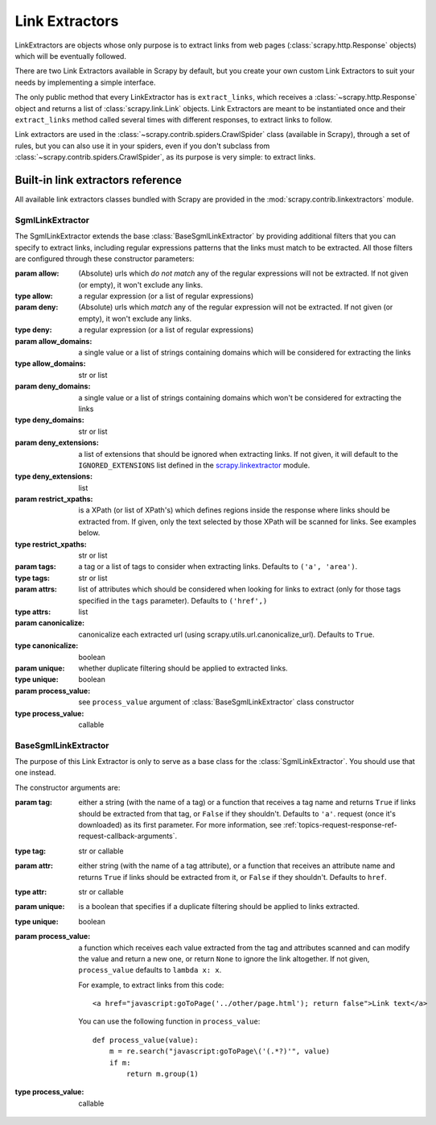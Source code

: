 .. _topics-link-extractors:

===============
Link Extractors
===============

LinkExtractors are objects whose only purpose is to extract links from web
pages (:class:`scrapy.http.Response` objects) which will be eventually
followed.

There are two Link Extractors available in Scrapy by default, but you create
your own custom Link Extractors to suit your needs by implementing a simple
interface.

The only public method that every LinkExtractor has is ``extract_links``,
which receives a :class:`~scrapy.http.Response` object and returns a list
of :class:`scrapy.link.Link` objects. Link Extractors are meant to be instantiated once and their
``extract_links`` method called several times with different responses, to
extract links to follow. 

Link extractors are used in the :class:`~scrapy.contrib.spiders.CrawlSpider`
class (available in Scrapy), through a set of rules, but you can also use it in
your spiders, even if you don't subclass from
:class:`~scrapy.contrib.spiders.CrawlSpider`, as its purpose is very simple: to
extract links.


.. _topics-link-extractors-ref:

Built-in link extractors reference
==================================

.. module:: scrapy.contrib.linkextractors
   :synopsis: Link extractors classes

All available link extractors classes bundled with Scrapy are provided in the
:mod:`scrapy.contrib.linkextractors` module.

.. module:: scrapy.contrib.linkextractors.sgml
   :synopsis: SGMLParser-based link extractors

SgmlLinkExtractor
-----------------

.. class:: SgmlLinkExtractor(allow=(), deny=(), allow_domains=(), deny_domains=(), deny_extensions=None, restrict_xpaths=(), tags=('a', 'area'), attrs=('href'), canonicalize=True, unique=True, process_value=None)

    The SgmlLinkExtractor extends the base :class:`BaseSgmlLinkExtractor` by
    providing additional filters that you can specify to extract links,
    including regular expressions patterns that the links must match to be
    extracted. All those filters are configured through these constructor
    parameters:

    :param allow: (Absolute) urls which *do not match* any of the regular expressions
        will not be extracted. If not given (or empty), it won't exclude any links.
    :type allow: a regular expression (or a list of regular expressions)

    :param deny: (Absolute) urls which *match* any of the regular expression
        will not be extracted. If not given (or empty), it won't exclude any links.
    :type deny: a regular expression (or a list of regular expressions)

    :param allow_domains: a single value or a list of strings containing
        domains which will be considered for extracting the links
    :type allow_domains: str or list

    :param deny_domains: a single value or a list of strings containing
        domains which won't be considered for extracting the links
    :type deny_domains: str or list

    :param deny_extensions: a list of extensions that should be ignored when
        extracting links. If not given, it will default to the
        ``IGNORED_EXTENSIONS`` list defined in the `scrapy.linkextractor`_
        module.
    :type deny_extensions: list

    :param restrict_xpaths: is a XPath (or list of XPath's) which defines
        regions inside the response where links should be extracted from. 
        If given, only the text selected by those XPath will be scanned for
        links. See examples below.
    :type restrict_xpaths: str or list

    :param tags: a tag or a list of tags to consider when extracting links.
        Defaults to ``('a', 'area')``.
    :type tags: str or list

    :param attrs: list of attributes which should be considered when looking
        for links to extract (only for those tags specified in the ``tags``
        parameter). Defaults to ``('href',)``
    :type attrs: list

    :param canonicalize: canonicalize each extracted url (using
        scrapy.utils.url.canonicalize_url). Defaults to ``True``.
    :type canonicalize: boolean

    :param unique: whether duplicate filtering should be applied to extracted
        links.
    :type unique: boolean

    :param process_value: see ``process_value`` argument of
        :class:`BaseSgmlLinkExtractor` class constructor
    :type process_value: callable

BaseSgmlLinkExtractor
---------------------

.. class:: BaseSgmlLinkExtractor(tag="a", attr="href", unique=False, process_value=None)

    The purpose of this Link Extractor is only to serve as a base class for the
    :class:`SgmlLinkExtractor`. You should use that one instead.
    
    The constructor arguments are:

    :param tag: either a string (with the name of a tag) or a function that
       receives a tag name and returns ``True`` if links should be extracted from
       that tag, or ``False`` if they shouldn't. Defaults to ``'a'``.  request
       (once it's downloaded) as its first parameter. For more information, see
       :ref:`topics-request-response-ref-request-callback-arguments`.
    :type tag: str or callable

    :param attr:  either string (with the name of a tag attribute), or a
        function that receives an attribute name and returns ``True`` if
        links should be extracted from it, or ``False`` if they shouldn't.
        Defaults to ``href``.
    :type attr: str or callable

    :param unique: is a boolean that specifies if a duplicate filtering should
        be applied to links extracted.
    :type unique: boolean

    :param process_value: a function which receives each value extracted from
        the tag and attributes scanned and can modify the value and return a
        new one, or return ``None`` to ignore the link altogether. If not
        given, ``process_value`` defaults to ``lambda x: x``.

        .. highlight:: html

        For example, to extract links from this code::

            <a href="javascript:goToPage('../other/page.html'); return false">Link text</a>
        
        .. highlight:: python

        You can use the following function in ``process_value``::
        
            def process_value(value):
                m = re.search("javascript:goToPage\('(.*?)'", value)
                if m:
                    return m.group(1) 

    :type process_value: callable

.. _scrapy.linkextractor: https://github.com/scrapy/scrapy/blob/master/scrapy/linkextractor.py
